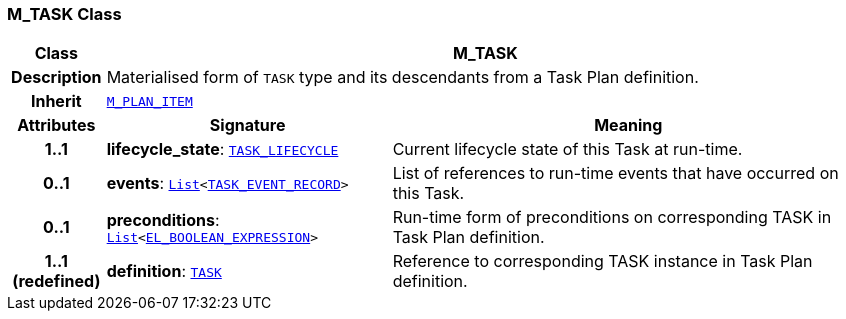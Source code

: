 === M_TASK Class

[cols="^1,3,5"]
|===
h|*Class*
2+^h|*M_TASK*

h|*Description*
2+a|Materialised form of `TASK` type and its descendants from a Task Plan definition.

h|*Inherit*
2+|`<<_m_plan_item_class,M_PLAN_ITEM>>`

h|*Attributes*
^h|*Signature*
^h|*Meaning*

h|*1..1*
|*lifecycle_state*: `<<_task_lifecycle_enumeration,TASK_LIFECYCLE>>`
a|Current lifecycle state of this Task at run-time.

h|*0..1*
|*events*: `link:/releases/BASE/{proc_release}/foundation_types.html#_list_class[List^]<<<_task_event_record_class,TASK_EVENT_RECORD>>>`
a|List of references to run-time events that have occurred on this Task.

h|*0..1*
|*preconditions*: `link:/releases/BASE/{proc_release}/foundation_types.html#_list_class[List^]<link:/releases/LANG/{proc_release}/bmm.html#_el_boolean_expression_class[EL_BOOLEAN_EXPRESSION^]>`
a|Run-time form of preconditions on corresponding TASK in Task Plan definition.

h|*1..1 +
(redefined)*
|*definition*: `<<_task_class,TASK>>`
a|Reference to corresponding TASK instance in Task Plan definition.
|===
